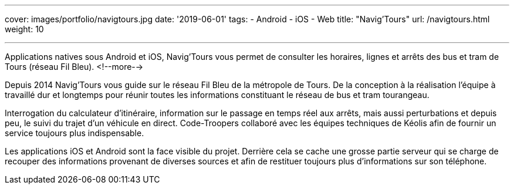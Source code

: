 ---
cover: images/portfolio/navigtours.jpg
date: '2019-06-01'
tags:
- Android
- iOS
- Web
title: "Navig'Tours"
url: /navigtours.html
weight: 10

---

Applications natives sous Android et iOS, Navig’Tours vous permet de consulter les horaires, lignes et arrêts des bus et tram de Tours (réseau Fil Bleu).
<!--more-->

Depuis 2014 Navig'Tours vous guide sur le réseau Fil Bleu de la métropole de Tours.
De la conception à la réalisation l'équipe à travaillé dur et longtemps pour réunir toutes les informations constituant le réseau de bus et tram tourangeau.

Interrogation du calculateur d'itinéraire, information sur le passage en temps réel aux arrêts, mais aussi perturbations et depuis peu, le suivi du trajet d'un véhicule en direct. Code-Troopers collaboré avec les équipes techniques de Kéolis afin de fournir un service toujours plus indispensable.

Les applications iOS et Android sont la face visible du projet. Derrière cela se cache une grosse partie serveur qui se charge de recouper des informations provenant de diverses sources et afin de restituer toujours plus d'informations sur son téléphone.
